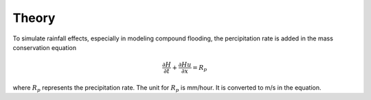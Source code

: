 Theory
########################################
To simulate rainfall effects, especially in modeling compound flooding, the percipitation rate is added in the mass conservation equation

.. math:: \frac{\partial H}{\partial t} + \frac{\partial Hu}{\partial x} = R_p  

where :math:`R_p` represents the precipitation rate. The unit for :math:`R_p` is mm/hour. It is converted to m/s in the equation. 



